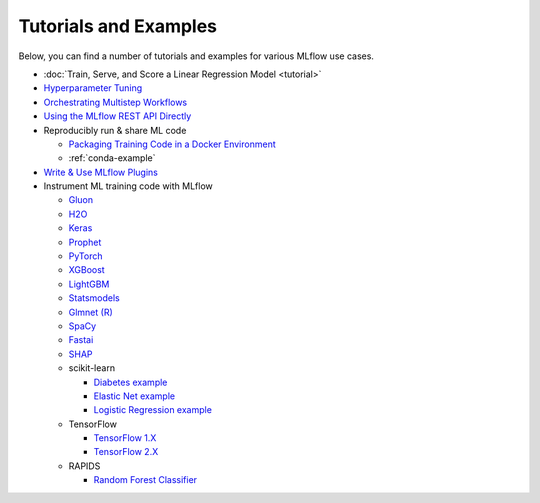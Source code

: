 .. _tutorials-and-examples:

Tutorials and Examples
======================

Below, you can find a number of tutorials and examples for various MLflow use cases.

* :doc:`Train, Serve, and Score a Linear Regression Model <tutorial>`
* `Hyperparameter Tuning <https://github.com/mlflow/mlflow/tree/master/examples/hyperparam>`_
* `Orchestrating Multistep Workflows <https://github.com/mlflow/mlflow/tree/master/examples/multistep_workflow>`_
* `Using the MLflow REST API Directly <https://github.com/mlflow/mlflow/tree/master/examples/rest_api>`_
* Reproducibly run & share ML code

  - `Packaging Training Code in a Docker Environment <https://github.com/mlflow/mlflow/tree/master/examples/docker>`_

  - :ref:`conda-example`
* `Write & Use MLflow Plugins <https://mlflow.org/docs/latest/plugins.html#writing-your-own-mlflow-plugins>`_
* Instrument ML training code with MLflow

  - `Gluon <https://github.com/mlflow/mlflow/tree/master/examples/gluon>`_

  - `H2O <https://github.com/mlflow/mlflow/tree/master/examples/h2o>`_

  - `Keras <https://github.com/mlflow/mlflow/tree/master/examples/keras>`_

  - `Prophet <https://github.com/mlflow/mlflow/tree/master/examples/prophet>`_

  - `PyTorch <https://github.com/mlflow/mlflow/tree/master/examples/pytorch>`_

  - `XGBoost <https://github.com/mlflow/mlflow/tree/master/examples/xgboost>`_

  - `LightGBM <https://github.com/mlflow/mlflow/tree/master/examples/lightgbm>`_

  - `Statsmodels <https://github.com/mlflow/mlflow/tree/master/examples/statsmodels>`_

  - `Glmnet (R) <https://github.com/mlflow/mlflow/tree/master/examples/r_wine>`_

  - `SpaCy <https://github.com/mlflow/mlflow/tree/master/examples/spacy>`_

  - `Fastai <https://github.com/mlflow/mlflow/tree/master/examples/fastai>`_

  - `SHAP <https://github.com/mlflow/mlflow/tree/master/examples/shap>`_

  - scikit-learn

    + `Diabetes example <https://github.com/mlflow/mlflow/tree/master/examples/sklearn_elasticnet_diabetes>`_

    + `Elastic Net example <https://github.com/mlflow/mlflow/tree/master/examples/sklearn_elasticnet_wine>`_

    + `Logistic Regression example <https://github.com/mlflow/mlflow/tree/master/examples/sklearn_logistic_regression>`_

  - TensorFlow

    + `TensorFlow 1.X <https://github.com/mlflow/mlflow/tree/master/examples/tensorflow/tf1>`_

    + `TensorFlow 2.X <https://github.com/mlflow/mlflow/tree/master/examples/tensorflow/tf2>`_

  - RAPIDS

    + `Random Forest Classifier <https://github.com/mlflow/mlflow/tree/master/examples/rapids>`_
